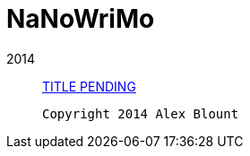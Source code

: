 NaNoWriMo
=========

2014::
https://github.com/axblount/nanowrimo/blob/master/2014/book.asciidoc[TITLE 
PENDING]

 Copyright 2014 Alex Blount

